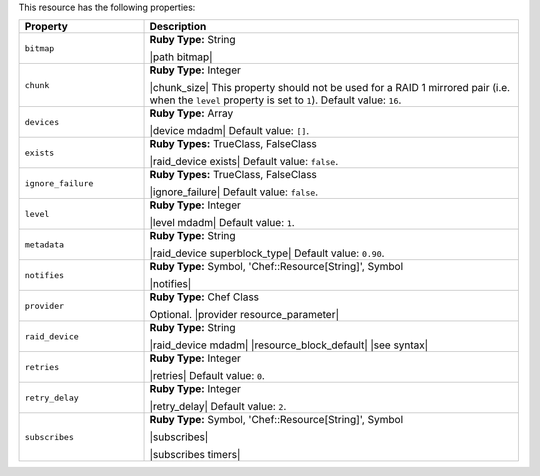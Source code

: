 .. The contents of this file are included in multiple topics.
.. This file should not be changed in a way that hinders its ability to appear in multiple documentation sets.

This resource has the following properties:

.. list-table::
   :widths: 150 450
   :header-rows: 1

   * - Property
     - Description
   * - ``bitmap``
     - **Ruby Type:** String

       |path bitmap|
   * - ``chunk``
     - **Ruby Type:** Integer

       |chunk_size| This property should not be used for a RAID 1 mirrored pair (i.e. when the ``level`` property is set to ``1``). Default value: ``16``.
   * - ``devices``
     - **Ruby Type:** Array

       |device mdadm| Default value: ``[]``.
   * - ``exists``
     - **Ruby Types:** TrueClass, FalseClass

       |raid_device exists| Default value: ``false``.
   * - ``ignore_failure``
     - **Ruby Types:** TrueClass, FalseClass

       |ignore_failure| Default value: ``false``.
   * - ``level``
     - **Ruby Type:** Integer

       |level mdadm| Default value: ``1``.
   * - ``metadata``
     - **Ruby Type:** String

       |raid_device superblock_type| Default value: ``0.90``.
   * - ``notifies``
     - **Ruby Type:** Symbol, 'Chef::Resource[String]', Symbol

       |notifies|

       .. include:: ../../includes_resources_common/includes_resources_common_notifications_syntax_notifies.rst

       .. include:: ../../includes_resources_common/includes_resources_common_notifications_timers.rst
   * - ``provider``
     - **Ruby Type:** Chef Class

       Optional. |provider resource_parameter|
   * - ``raid_device``
     - **Ruby Type:** String

       |raid_device mdadm| |resource_block_default| |see syntax|
   * - ``retries``
     - **Ruby Type:** Integer

       |retries| Default value: ``0``.
   * - ``retry_delay``
     - **Ruby Type:** Integer

       |retry_delay| Default value: ``2``.
   * - ``subscribes``
     - **Ruby Type:** Symbol, 'Chef::Resource[String]', Symbol

       |subscribes|

       .. include:: ../../includes_resources_common/includes_resources_common_notifications_syntax_subscribes.rst

       |subscribes timers|
